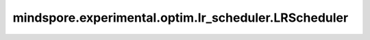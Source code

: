 mindspore.experimental.optim.lr_scheduler.LRScheduler
=======================================================

.. py:class:: mindspore.experimental.optim.lr_scheduler.LRScheduler(optimizer, last_epoch=-1)

    动态学习率的基类。

    .. warning::
        这是一个实验性的动态学习率模块，需要和 `mindspore.experimental.optim <https://mindspore.cn/docs/zh-CN/master/api_python/mindspore.experimental.html#%E5%AE%9E%E9%AA%8C%E6%80%A7%E4%BC%98%E5%8C%96%E5%99%A8>`_ 下的接口配合使用。

    参数：
        - **optimizer** (:class:`mindspore.experimental.optim.Optimizer`) - 优化器实例。
        - **last_epoch** (int，可选) - 当前scheduler的 `step()` 方法的执行次数。默认值： ``-1``。

    异常：
        - **TypeError** - `optimizer` 不是优化器。
        - **KeyError** - `last_epoch` 不是 -1 且 ``'initial_lr'`` 不在参数组内。
        - **ValueError** - `last_epoch` 不是int类型。
        - **ValueError** - `last_epoch` 小于-1。

    .. py:method:: get_last_lr()

        返回当前使用的学习率。

    .. py:method:: step(epoch=None)

        按照定义的计算逻辑计算并修改学习率。

        参数：
            - **epoch** (int，可选) - epoch数。默认值： ``None``。


